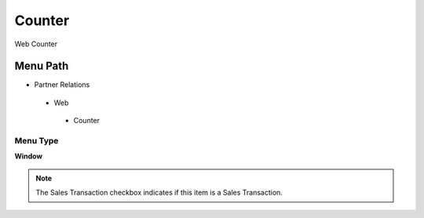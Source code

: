 
.. _functional-guide/menu/counter:

=======
Counter
=======

Web Counter

Menu Path
=========


* Partner Relations

 * Web

  * Counter

Menu Type
---------
\ **Window**\ 

.. note::
    The Sales Transaction checkbox indicates if this item is a Sales Transaction.


.. seealso::
    :ref:`functional-guidewindow-counter`
